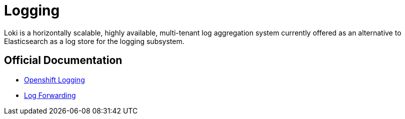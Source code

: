 = Logging

Loki is a horizontally scalable, highly available, multi-tenant log aggregation system currently offered as an alternative to Elasticsearch as a log store for the logging subsystem.

== Official Documentation

* https://docs.openshift.com/container-platform/latest/logging/cluster-logging.html[Openshift Logging]
* https://docs.openshift.com/container-platform/latest/logging/cluster-logging-external.html[Log Forwarding]
